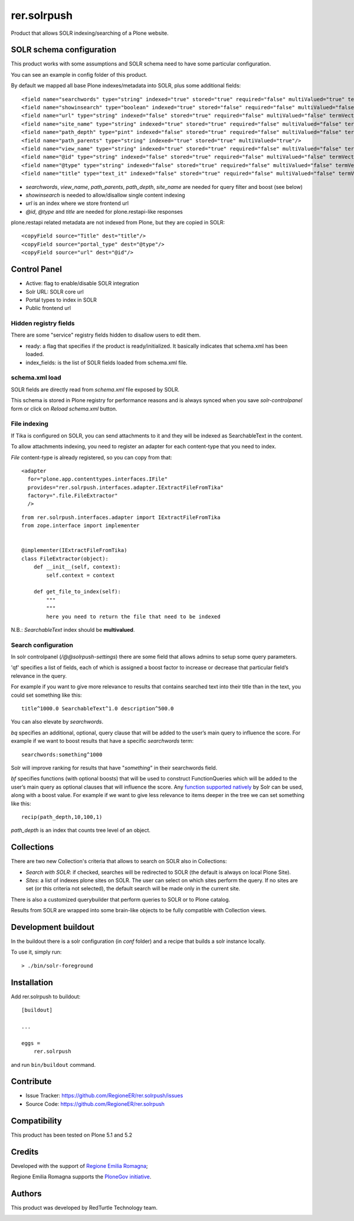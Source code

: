============
rer.solrpush
============

.. image:: https://github.com/RegioneER/rer.solrpush/workflows/Tests/badge.svg

Product that allows SOLR indexing/searching of a Plone website.

SOLR schema configuration
=========================

This product works with some assumptions and SOLR schema need to have some particular configuration.

You can see an example in config folder of this product.

By default we mapped all base Plone indexes/metadata into SOLR, plus some additional fields::

    <field name="searchwords" type="string" indexed="true" stored="true" required="false" multiValued="true" termVectors="false" termPositions="false" termOffsets="false"/>
    <field name="showinsearch" type="boolean" indexed="true" stored="false" required="false" multiValued="false" termVectors="false" termPositions="false" termOffsets="false"/>
    <field name="url" type="string" indexed="false" stored="true" required="false" multiValued="false" termVectors="false" termPositions="false" termOffsets="false"/>
    <field name="site_name" type="string" indexed="true" stored="true" required="false" multiValued="false" termVectors="false" termPositions="false" termOffsets="false"/>
    <field name="path_depth" type="pint" indexed="false" stored="true" required="false" multiValued="false" termVectors="false" termPositions="false" termOffsets="false"/>
    <field name="path_parents" type="string" indexed="true" stored="true" multiValued="true"/>
    <field name="view_name" type="string" indexed="true" stored="true" required="false" multiValued="false" termVectors="false" termPositions="false" termOffsets="false"/>
    <field name="@id" type="string" indexed="false" stored="true" required="false" multiValued="false" termVectors="false" termPositions="false" termOffsets="false"/>
    <field name="@type" type="string" indexed="false" stored="true" required="false" multiValued="false" termVectors="false" termPositions="false" termOffsets="false"/>
    <field name="title" type="text_it" indexed="false" stored="true" required="false" multiValued="false" termVectors="false" termPositions="false" termOffsets="false"/>

- `searchwords`, `view_name`, `path_parents`, `path_depth`, `site_name` are needed for query filter and boost (see below)
- `showinsearch` is needed to allow/disallow single content indexing
- `url` is an index where we store frontend url
- `@id`, `@type` and `title` are needed for plone.restapi-like responses

plone.restapi related metadata are not indexed from Plone, but they are copied in SOLR::

    <copyField source="Title" dest="title"/>
    <copyField source="portal_type" dest="@type"/>
    <copyField source="url" dest="@id"/>


Control Panel
=============

- Active: flag to enable/disable SOLR integration
- Solr URL: SOLR core url
- Portal types to index in SOLR
- Public frontend url


Hidden registry fields
----------------------

There are some "service" registry fields hidden to disallow users to edit them.

- ready: a flag that specifies if the product is ready/initialized.
  It basically indicates that schema.xml has been loaded.
- index_fields: is the list of SOLR fields loaded from schema.xml file.


schema.xml load
---------------

SOLR fields are directly read from `schema.xml` file exposed by SOLR.

This schema is stored in Plone registry for performance reasons
and is always synced when you save `solr-controlpanel` form
or click on `Reload schema.xml` button.

File indexing
-------------

If Tika is configured on SOLR, you can send attachments to it and they will be indexed as SearchableText in the content.

To allow attachments indexing, you need to register an adapter for each content-type that you need to index.

`File` content-type is already registered, so you can copy from that::

    <adapter
      for="plone.app.contenttypes.interfaces.IFile"
      provides="rer.solrpush.interfaces.adapter.IExtractFileFromTika"
      factory=".file.FileExtractor"
      />

::

    from rer.solrpush.interfaces.adapter import IExtractFileFromTika
    from zope.interface import implementer


    @implementer(IExtractFileFromTika)
    class FileExtractor(object):
        def __init__(self, context):
            self.context = context

        def get_file_to_index(self):
            """
            """
            here you need to return the file that need to be indexed

N.B.: `SearchableText` index should be **multivalued**.


Search configuration
--------------------

In solr controlpanel (*/@@solrpush-settings*) there are some field that allows admins to setup some query parameters.

'qf' specifies a list of fields, each of which is assigned a boost factor to increase
or decrease that particular field’s relevance in the query.

For example if you want to give more relevance to results that contains searched
text into their title than in the text, you could set something like this::

    title^1000.0 SearchableText^1.0 description^500.0

You can also elevate by *searchwords*.

`bq` specifies an additional, optional, query clause that will be added to the user’s main query to influence the score.
For example if we want to boost results that have a specific `searchwords` term::

    searchwords:something^1000
  
Solr will improve ranking for results that have "*something*" in their searchwords field.

`bf` specifies functions (with optional boosts) that will be used to construct FunctionQueries
which will be added to the user’s main query as optional clauses that will influence the score.
Any `function supported natively <https://lucene.apache.org/solr/guide/6_6/function-queries.html>`_ by Solr can be used, along with a boost value.
For example if we want to give less relevance to items deeper in the tree we can set something like this::

    recip(path_depth,10,100,1)

*path_depth* is an index that counts tree level of an object.

Collections
===========

There are two new Collection's criteria that allows to search on SOLR also in Collections:

- *Search with SOLR*: if checked, searches will be redirected to SOLR (the default is always on local Plone Site).
- *Sites*: a list of indexes plone sites on SOLR. The user can select on which sites perform the query.
  If no sites are set (or this criteria not selected), the default search will be made only in the current site.

There is also a customized querybuilder that perform queries to SOLR or to Plone catalog.

Results from SOLR are wrapped into some brain-like objects to be fully compatible with Collection views.


Development buildout
====================

In the buildout there is a solr configuration (in `conf` folder) and a recipe that builds a solr instance locally.

To use it, simply run::

    > ./bin/solr-foreground


Installation
============

Add rer.solrpush to buildout::

    [buildout]

    ...

    eggs =
        rer.solrpush


and run ``bin/buildout`` command.


Contribute
==========

- Issue Tracker: https://github.com/RegioneER/rer.solrpush/issues
- Source Code: https://github.com/RegioneER/rer.solrpush

Compatibility
=============

This product has been tested on Plone 5.1 and 5.2


Credits
=======

Developed with the support of `Regione Emilia Romagna`__;

Regione Emilia Romagna supports the `PloneGov initiative`__.

__ http://www.regione.emilia-romagna.it/
__ http://www.plonegov.it/

Authors
=======

This product was developed by RedTurtle Technology team.

.. image:: http://www.redturtle.net/redturtle_banner.png
   :alt: RedTurtle Technology Site
   :target: http://www.redturtle.net/
